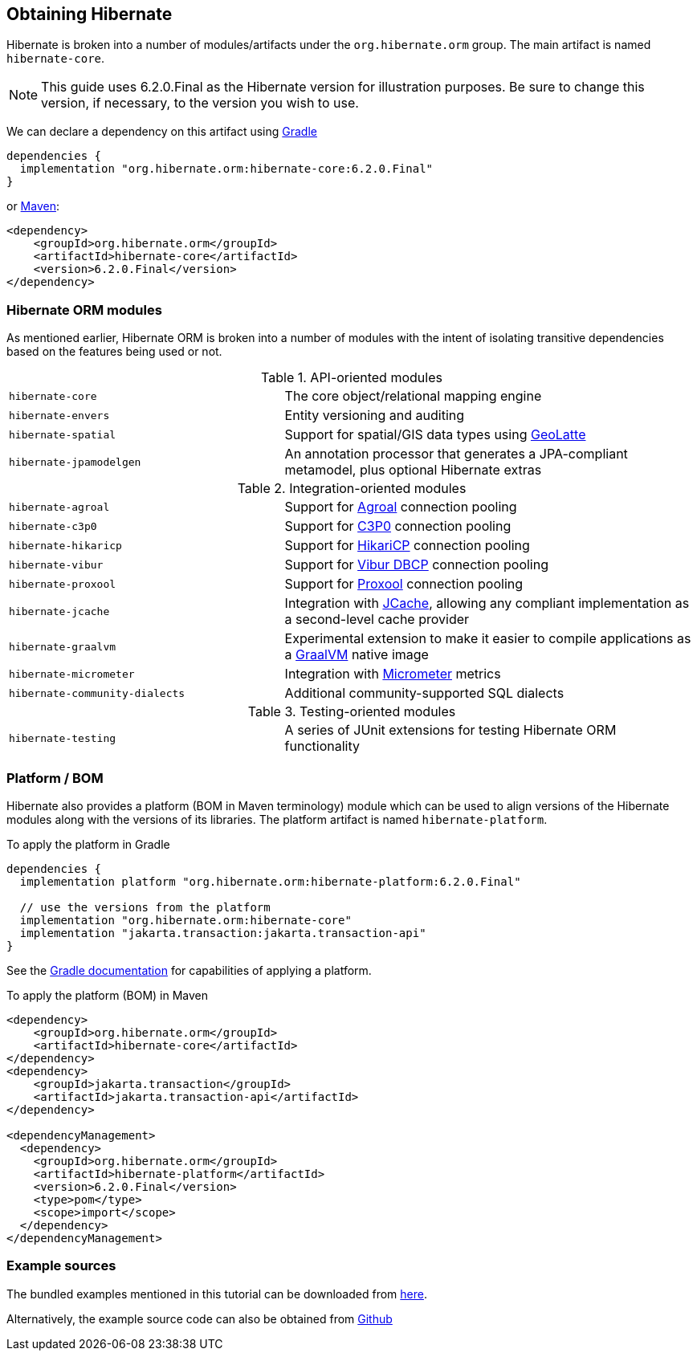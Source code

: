 [[obtaining]]
== Obtaining Hibernate

Hibernate is broken into a number of modules/artifacts under the `org.hibernate.orm`
group.  The main artifact is named `hibernate-core`.

[NOTE]
====
This guide uses 6.2.0.Final as the Hibernate version for illustration purposes.  Be sure to change
this version, if necessary, to the version you wish to use.
====

We can declare a dependency on this artifact using https://www.gradle.org[Gradle]

[source,groovy]
----
dependencies {
  implementation "org.hibernate.orm:hibernate-core:6.2.0.Final"
}
----

or https://maven.org[Maven]:

[source,xml]
----
<dependency>
    <groupId>org.hibernate.orm</groupId>
    <artifactId>hibernate-core</artifactId>
    <version>6.2.0.Final</version>
</dependency>
----

[[modules]]
=== Hibernate ORM modules

As mentioned earlier, Hibernate ORM is broken into a number of modules with the intent of isolating
transitive dependencies based on the features being used or not.

[cols="40m,~"]
.API-oriented modules
|===
|hibernate-core| The core object/relational mapping engine
|hibernate-envers| Entity versioning and auditing
|hibernate-spatial| Support for spatial/GIS data types using https://github.com/GeoLatte/geolatte-geom[GeoLatte]
|hibernate-jpamodelgen| An annotation processor that generates a JPA-compliant metamodel, plus optional Hibernate extras
|===

[cols="40m,~"]
.Integration-oriented modules
|===
|hibernate-agroal| Support for https://agroal.github.io/[Agroal] connection pooling
|hibernate-c3p0| Support for https://www.mchange.com/projects/c3p0/[C3P0] connection pooling
|hibernate-hikaricp| Support for https://github.com/brettwooldridge/HikariCP/[HikariCP] connection pooling
|hibernate-vibur| Support for https://www.vibur.org/[Vibur DBCP] connection pooling
|hibernate-proxool| Support for https://proxool.sourceforge.net/[Proxool] connection pooling
|hibernate-jcache| Integration with https://jcp.org/en/jsr/detail?id=107$$[JCache], allowing any compliant implementation as a second-level cache provider
|hibernate-graalvm| Experimental extension to make it easier to compile applications as a https://www.graalvm.org/[GraalVM] native image
|hibernate-micrometer| Integration with https://micrometer.io[Micrometer] metrics
|hibernate-community-dialects| Additional community-supported SQL dialects
|===

[cols="40m,~"]
.Testing-oriented modules
|===
|hibernate-testing| A series of JUnit extensions for testing Hibernate ORM functionality
|===

[[platform]]
=== Platform / BOM

Hibernate also provides a platform (BOM in Maven terminology) module which can be used to align versions of the Hibernate modules along with the versions of its libraries.  The platform artifact is named `hibernate-platform`.

To apply the platform in Gradle

[source,groovy]
----
dependencies {
  implementation platform "org.hibernate.orm:hibernate-platform:6.2.0.Final"

  // use the versions from the platform
  implementation "org.hibernate.orm:hibernate-core"
  implementation "jakarta.transaction:jakarta.transaction-api"
}
----

See the https://docs.gradle.org/current/userguide/java_platform_plugin.html#sec:java_platform_consumption[Gradle documentation] for capabilities of applying a platform.

To apply the platform (BOM) in Maven

[source,xml]
----
<dependency>
    <groupId>org.hibernate.orm</groupId>
    <artifactId>hibernate-core</artifactId>
</dependency>
<dependency>
    <groupId>jakarta.transaction</groupId>
    <artifactId>jakarta.transaction-api</artifactId>
</dependency>

<dependencyManagement>
  <dependency>
    <groupId>org.hibernate.orm</groupId>
    <artifactId>hibernate-platform</artifactId>
    <version>6.2.0.Final</version>
    <type>pom</type>
    <scope>import</scope>
  </dependency>
</dependencyManagement>
----

[[examples]]
=== Example sources
The bundled examples mentioned in this tutorial can be downloaded from link:{doc-quick-start-url}hibernate-tutorials.zip[here].

Alternatively, the example source code can also be obtained from https://github.com/hibernate/hibernate-orm/tree/{fullVersion}/documentation/src/main/asciidoc/quickstart/tutorials[Github]